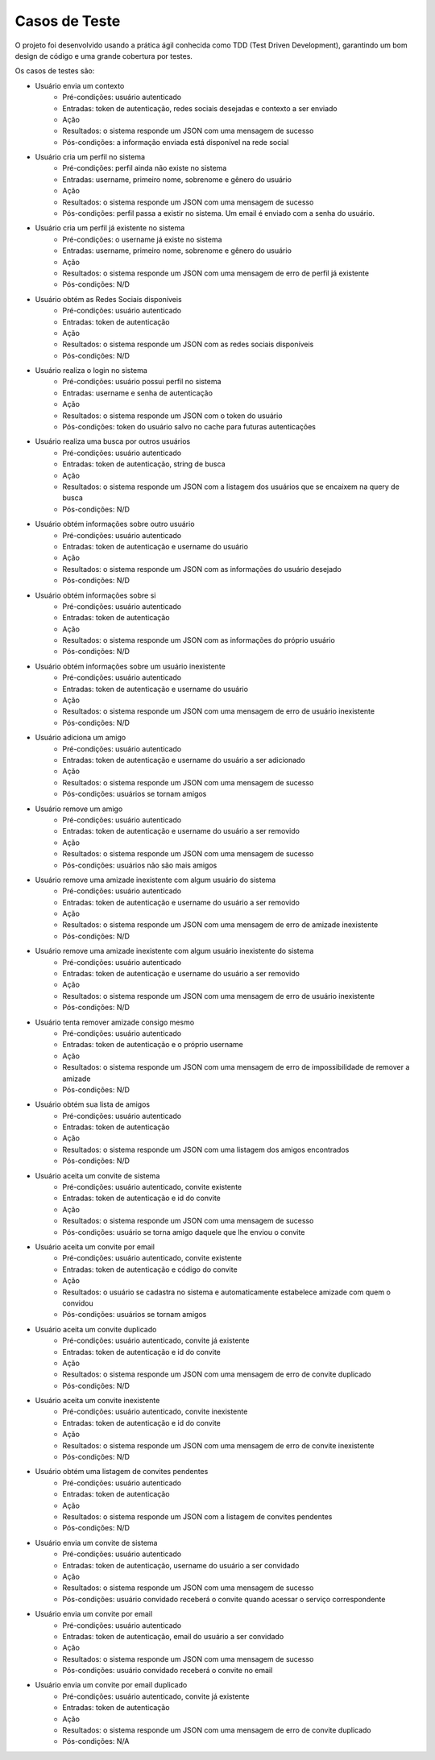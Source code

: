 Casos de Teste
==============

O projeto foi desenvolvido usando a prática ágil conhecida como TDD (Test Driven Development), garantindo um bom design de código e
uma grande cobertura por testes.

Os casos de testes são:

* Usuário envia um contexto
	* Pré-condições: usuário autenticado
	* Entradas: token de autenticação, redes sociais desejadas e contexto a ser enviado
	* Ação
	* Resultados: o sistema responde um JSON com uma mensagem de sucesso
	* Pós-condições: a informação enviada está disponível na rede social
	

* Usuário cria um perfil no sistema
	* Pré-condições: perfil ainda não existe no sistema
	* Entradas: username, primeiro nome, sobrenome e gênero do usuário
	* Ação
	* Resultados: o sistema responde um JSON com uma mensagem de sucesso
	* Pós-condições: perfil passa a existir no sistema. Um email é enviado com a senha do usuário.

* Usuário cria um perfil já existente no sistema
	* Pré-condições: o username já existe no sistema
	* Entradas: username, primeiro nome, sobrenome e gênero do usuário
	* Ação
	* Resultados: o sistema responde um JSON com uma mensagem de erro de perfil já existente
	* Pós-condições: N/D

* Usuário obtém as Redes Sociais disponíveis
	* Pré-condições: usuário autenticado
	* Entradas: token de autenticação
	* Ação
	* Resultados: o sistema responde um JSON com as redes sociais disponíveis
	* Pós-condições: N/D

* Usuário realiza o login no sistema
	* Pré-condições: usuário possui perfil no sistema
	* Entradas: username e senha de autenticação
	* Ação
	* Resultados: o sistema responde um JSON com o token do usuário
	* Pós-condições: token do usuário salvo no cache para futuras autenticações

* Usuário realiza uma busca por outros usuários
	* Pré-condições: usuário autenticado
	* Entradas: token de autenticação, string de busca
	* Ação
	* Resultados: o sistema responde um JSON com a listagem dos usuários que se encaixem na query de busca
	* Pós-condições: N/D

* Usuário obtém informações sobre outro usuário
	* Pré-condições: usuário autenticado
	* Entradas: token de autenticação e username do usuário
	* Ação
	* Resultados: o sistema responde um JSON com as informações do usuário desejado
	* Pós-condições: N/D

* Usuário obtém informações sobre si
	* Pré-condições: usuário autenticado
	* Entradas: token de autenticação
	* Ação
	* Resultados: o sistema responde um JSON com as informações do próprio usuário
	* Pós-condições: N/D

* Usuário obtém informações sobre um usuário inexistente
	* Pré-condições: usuário autenticado
	* Entradas: token de autenticação e username do usuário
	* Ação
	* Resultados: o sistema responde um JSON com uma mensagem de erro de usuário inexistente
	* Pós-condições: N/D
	
* Usuário adiciona um amigo
	* Pré-condições: usuário autenticado
	* Entradas: token de autenticação e username do usuário a ser adicionado
	* Ação
	* Resultados: o sistema responde um JSON com uma mensagem de sucesso
	* Pós-condições: usuários se tornam amigos

* Usuário remove um amigo
	* Pré-condições: usuário autenticado
	* Entradas: token de autenticação  e username do usuário a ser removido
	* Ação
	* Resultados: o sistema responde um JSON com uma mensagem de sucesso
	* Pós-condições: usuários não são mais amigos

* Usuário remove uma amizade inexistente com algum usuário do sistema
	* Pré-condições: usuário autenticado
	* Entradas: token de autenticação e username do usuário a ser removido
	* Ação
	* Resultados: o sistema responde um JSON com uma mensagem de erro de amizade inexistente
	* Pós-condições: N/D

* Usuário remove uma amizade inexistente com algum usuário inexistente do sistema
	* Pré-condições: usuário autenticado
	* Entradas: token de autenticação e username do usuário a ser removido
	* Ação
	* Resultados: o sistema responde um JSON com uma mensagem de erro de usuário inexistente
	* Pós-condições: N/D

* Usuário tenta remover amizade consigo mesmo
	* Pré-condições: usuário autenticado
	* Entradas: token de autenticação e o próprio username
	* Ação
	* Resultados: o sistema responde um JSON com uma mensagem de erro de impossibilidade de remover a amizade
	* Pós-condições: N/D

* Usuário obtém sua lista de amigos
	* Pré-condições: usuário autenticado
	* Entradas: token de autenticação
	* Ação
	* Resultados: o sistema responde um JSON com uma listagem dos amigos encontrados
	* Pós-condições: N/D

* Usuário aceita um convite de sistema
	* Pré-condições: usuário autenticado, convite existente
	* Entradas: token de autenticação e id do convite
	* Ação
	* Resultados: o sistema responde um JSON com uma mensagem de sucesso
	* Pós-condições: usuário se torna amigo daquele que lhe enviou o convite

* Usuário aceita um convite por email
	* Pré-condições: usuário autenticado, convite existente
	* Entradas: token de autenticação e código do convite
	* Ação
	* Resultados: o usuário se cadastra no sistema e automaticamente estabelece amizade com quem o convidou
	* Pós-condições: usuários se tornam amigos

* Usuário aceita um convite duplicado
	* Pré-condições: usuário autenticado, convite já existente
	* Entradas: token de autenticação e id do convite
	* Ação
	* Resultados: o sistema responde um JSON com uma mensagem de erro de convite duplicado
	* Pós-condições: N/D

* Usuário aceita um convite inexistente
	* Pré-condições: usuário autenticado, convite inexistente
	* Entradas: token de autenticação e id do convite
	* Ação
	* Resultados: o sistema responde um JSON com uma mensagem de erro de convite inexistente
	* Pós-condições: N/D

* Usuário obtém uma listagem de convites pendentes
	* Pré-condições: usuário autenticado
	* Entradas: token de autenticação
	* Ação
	* Resultados: o sistema responde um JSON com a listagem de convites pendentes
	* Pós-condições: N/D

* Usuário envia um convite de sistema
	* Pré-condições: usuário autenticado
	* Entradas: token de autenticação, username do usuário a ser convidado
	* Ação
	* Resultados: o sistema responde um JSON com uma mensagem de sucesso
	* Pós-condições: usuário convidado receberá o convite quando acessar o serviço correspondente

* Usuário envia um convite por email
	* Pré-condições: usuário autenticado
	* Entradas: token de autenticação, email do usuário a ser convidado
	* Ação
	* Resultados: o sistema responde um JSON com uma mensagem de sucesso
	* Pós-condições: usuário convidado receberá o convite no email

* Usuário envia um convite por email duplicado
	* Pré-condições: usuário autenticado, convite já existente
	* Entradas: token de autenticação
	* Ação
	* Resultados: o sistema responde um JSON com uma mensagem de erro de convite duplicado
	* Pós-condições: N/A
